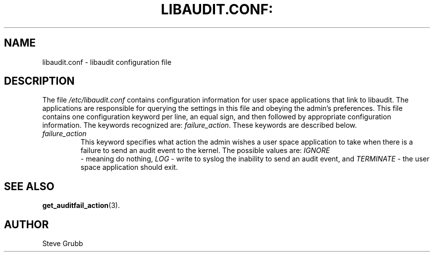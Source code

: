 .TH LIBAUDIT.CONF: "5" "Oct 2009" "Red Hat" "System Administration Utilities"
.SH NAME
libaudit.conf \- libaudit configuration file
.SH DESCRIPTION
The file
.I /etc/libaudit.conf
contains configuration information for user space applications that link to libaudit. The applications are responsible for querying the settings in this file and obeying the admin's preferences. This file contains one configuration keyword per line, an equal sign, and then followed by appropriate configuration information. The keywords recognized are:
.IR  failure_action ".
These keywords are described below.

.TP
.I failure_action
This keyword specifies what action the admin wishes a user space application to take when there is a failure to send an audit event to the kernel. The possible values are: 
.IR IGNORE
 - meaning do nothing,
.IR LOG
- write to syslog the inability to send an audit event, and
.I TERMINATE
- the user space application should exit.

.SH "SEE ALSO"
.BR get_auditfail_action (3).

.SH AUTHOR
Steve Grubb
